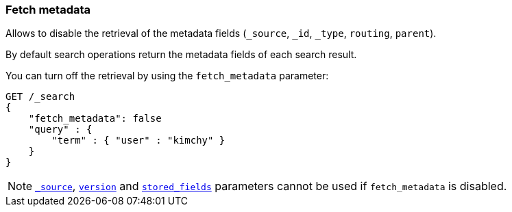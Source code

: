 [[search-request-fetch-metadata]]
=== Fetch metadata

Allows to disable the retrieval of the metadata fields (`_source`, `_id`, `_type`, `routing`, `parent`).

By default search operations return the metadata fields of each search result.

You can turn off the retrieval by using the `fetch_metadata` parameter:

[source,js]
--------------------------------------------------
GET /_search
{
    "fetch_metadata": false
    "query" : {
        "term" : { "user" : "kimchy" }
    }
}
--------------------------------------------------
// CONSOLE

NOTE: <<search-request-source-filtering,`_source`>>, <<search-request-version, `version`>> and <<search-request-fields, `stored_fields`>> parameters cannot be used if `fetch_metadata` is disabled.
